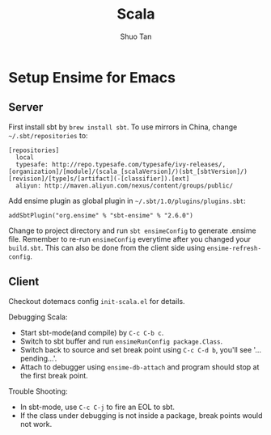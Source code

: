#+TITLE: Scala
#+STARTUP: overview
#+AUTHOR: Shuo Tan
#+OPTIONS: num:nil

* Setup Ensime for Emacs
** Server
First install sbt by =brew install sbt=.
To use mirrors in China, change =~/.sbt/repositories= to:
#+BEGIN_SRC
[repositories]
  local
  typesafe: http://repo.typesafe.com/typesafe/ivy-releases/, [organization]/[module]/(scala_[scalaVersion]/)(sbt_[sbtVersion]/)[revision]/[type]s/[artifact](-[classifier]).[ext]
  aliyun: http://maven.aliyun.com/nexus/content/groups/public/
#+END_SRC

Add ensime plugin as global plugin in =~/.sbt/1.0/plugins/plugins.sbt=:
#+BEGIN_SRC
addSbtPlugin("org.ensime" % "sbt-ensime" % "2.6.0")
#+END_SRC

Change to project directory and run =sbt ensimeConfig= to generate .ensime file.
Remember to re-run =ensimeConfig= everytime after you changed your =build.sbt=.
This can also be done from the client side using =ensime-refresh-config=.

** Client
Checkout dotemacs config =init-scala.el= for details.

Debugging Scala:
- Start sbt-mode(and compile) by =C-c C-b c=.
- Switch to sbt buffer and run =ensimeRunConfig package.Class=.
- Switch back to source and set break point using =C-c C-d b=, you'll see '... pending...'.
- Attach to debugger using =ensime-db-attach= and program should stop at the first break point.

Trouble Shooting:
- In sbt-mode, use =C-c C-j= to fire an EOL to sbt.
- If the class under debugging is not inside a package, break points would not work.

